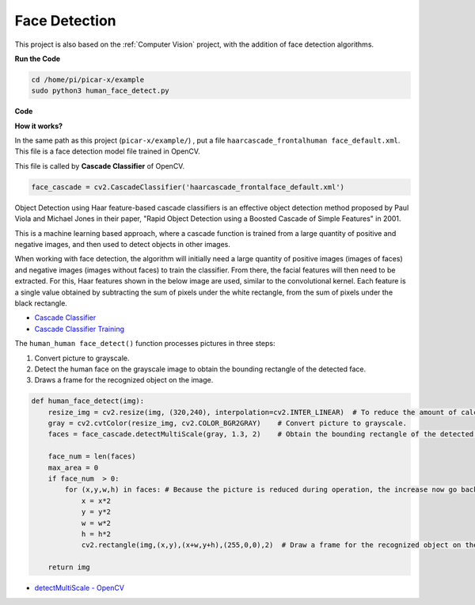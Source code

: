 Face Detection
==========================================

This project is also based on the :ref:`Computer Vision` project, with the addition of face detection algorithms.


.. image:: img/block/face_detection.PNG


**Run the Code**


.. raw:: html

    <run></run>

.. code-block::

    cd /home/pi/picar-x/example
    sudo python3 human_face_detect.py



**Code**

.. code-block:: python
    :emphasize-lines: 33

    import cv2
    from picamera.array import PiRGBArray
    from picamera import PiCamera

    face_cascade = cv2.CascadeClassifier('haarcascade_frontalface_default.xml') 

    def human_face_detect(img):
        resize_img = cv2.resize(img, (320,240), interpolation=cv2.INTER_LINEAR)    
        gray = cv2.cvtColor(resize_img, cv2.COLOR_BGR2GRAY) 
        faces = face_cascade.detectMultiScale(gray, 1.3, 2)   

        face_num = len(faces)  
        max_area = 0
        if face_num  > 0:
            for (x,y,w,h) in faces:
                x = x*2  
                y = y*2
                w = w*2
                h = h*2
                cv2.rectangle(img,(x,y),(x+w,y+h),(255,0,0),2) 
        
        return img

    #init camera
    print("start human face detect")
    camera = PiCamera()
    camera.resolution = (640,480)
    camera.framerate = 24
    rawCapture = PiRGBArray(camera, size=camera.resolution)  

    for frame in camera.capture_continuous(rawCapture, format="bgr",use_video_port=True): 
        img = frame.array
        img =  human_face_detect(img) 
        cv2.imshow("video", img)  
        rawCapture.truncate(0) 
    
        k = cv2.waitKey(1) & 0xFF
        if k == 27:
            camera.close()
            break


**How it works?**

In the same path as this project (``picar-x/example/``) , put a file ``haarcascade_frontalhuman face_default.xml``. This file is a face detection model file trained in OpenCV.


This file is called by **Cascade Classifier** of OpenCV.

.. code-block:: python

    face_cascade = cv2.CascadeClassifier('haarcascade_frontalface_default.xml')  

Object Detection using Haar feature-based cascade classifiers is an effective object detection method proposed by Paul Viola and Michael Jones in their paper, "Rapid Object Detection using a Boosted Cascade of Simple Features" in 2001.

This is a machine learning based approach, where a cascade function is trained from a large quantity of positive and negative images, and then used to detect objects in other images. 

When working with face detection, the algorithm will initially need a large quantity of positive images (images of faces) and negative images (images without faces) to train the classifier. From there, the facial features will then need to be extracted. For this, Haar features shown in the below image are used, similar to the convolutional kernel. Each feature is a single value obtained by subtracting the sum of pixels under the white rectangle, from the sum of pixels under the black rectangle.

.. image:: img/haar_features.jpg

* `Cascade Classifier <https://docs.opencv.org/3.4/db/d28/tutorial_cascade_classifier.html>`_
* `Cascade Classifier Training <https://docs.opencv.org/3.4/dc/d88/tutorial_traincascade.html>`_


The ``human_human face_detect()`` function processes pictures in three steps:

1. Convert picture to grayscale.
2. Detect the human face on the grayscale image to obtain the bounding rectangle of the detected face.
3. Draws a frame for the recognized object on the image.

.. code-block:: python

    def human_face_detect(img):
        resize_img = cv2.resize(img, (320,240), interpolation=cv2.INTER_LINEAR)  # To reduce the amount of calculation, the image size is reduced.
        gray = cv2.cvtColor(resize_img, cv2.COLOR_BGR2GRAY)    # Convert picture to grayscale.
        faces = face_cascade.detectMultiScale(gray, 1.3, 2)    # Obtain the bounding rectangle of the detected face.
        
        face_num = len(faces)   
        max_area = 0
        if face_num  > 0:
            for (x,y,w,h) in faces: # Because the picture is reduced during operation, the increase now go back.
                x = x*2   
                y = y*2
                w = w*2
                h = h*2
                cv2.rectangle(img,(x,y),(x+w,y+h),(255,0,0),2)  # Draw a frame for the recognized object on the image.
        
        return img

* `detectMultiScale - OpenCV <https://docs.opencv.org/3.4/d1/de5/classcv_1_1CascadeClassifier.html#aaf8181cb63968136476ec4204ffca498>`_